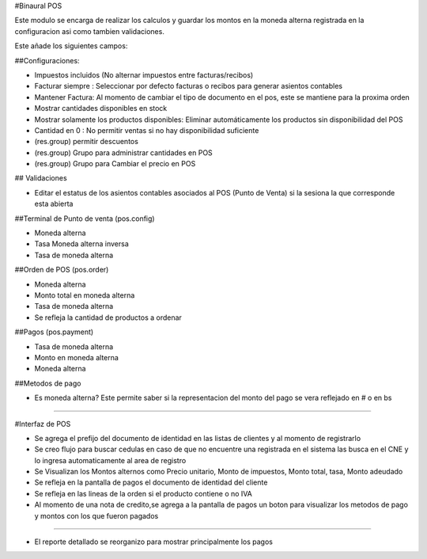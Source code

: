 #Binaural POS

Este modulo se encarga de realizar los calculos y guardar los montos en la moneda alterna 
registrada en la configuracion asi como tambien validaciones.

Este añade los siguientes campos:

##Configuraciones:

* Impuestos incluidos (No alternar impuestos entre facturas/recibos)
* Facturar siempre : Seleccionar por defecto facturas o recibos para generar asientos contables
* Mantener Factura: Al momento de cambiar el tipo de documento en el pos, este se mantiene para la proxima orden
* Mostrar cantidades disponibles en stock
* Mostrar solamente los productos disponibles: Eliminar automáticamente los productos sin disponibilidad del POS
* Cantidad en 0 : No permitir ventas si no hay disponibilidad suficiente
* (res.group) permitir descuentos
* (res.group) Grupo para administrar cantidades en POS
* (res.group) Grupo para Cambiar el precio en POS

## Validaciones

* Editar el estatus de los asientos contables asociados al POS (Punto de Venta) si la sesiona la que corresponde esta abierta

##Terminal de Punto de venta (pos.config)

* Moneda alterna
* Tasa Moneda alterna inversa
* Tasa de moneda alterna

##Orden de POS (pos.order)

* Moneda alterna
* Monto total en moneda alterna
* Tasa de moneda alterna
* Se refleja la cantidad de productos a ordenar

##Pagos (pos.payment)

* Tasa de moneda alterna
* Monto en moneda alterna
* Moneda alterna

##Metodos de pago

* Es moneda alterna? Este permite saber si la representacion del monto del 
  pago se vera reflejado en # o en bs

----------------------------------------

#Interfaz de POS

* Se agrega el prefijo del documento de identidad en las listas de clientes y al momento de registrarlo
* Se creo flujo para buscar cedulas en caso de que no encuentre una registrada en el sistema las busca
  en el CNE y lo ingresa automaticamente al area de registro
* Se Visualizan los Montos alternos como Precio unitario, Monto de impuestos, Monto total,
  tasa, Monto adeudado
* Se refleja en la pantalla de pagos el documento de identidad del cliente
* Se refleja en las lineas de la orden si el producto contiene o no IVA
* Al momento de una nota de credito,se agrega a la pantalla de pagos un boton para visualizar 
  los metodos de pago y montos con los que fueron pagados 

----------------------------------------

* El reporte detallado se reorganizo para mostrar principalmente los pagos
